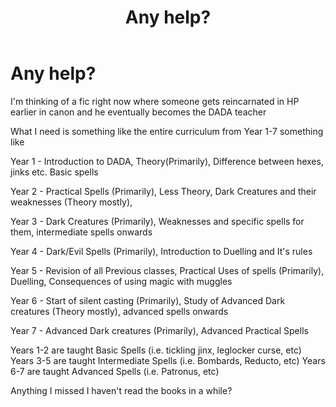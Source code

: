 #+TITLE: Any help?

* Any help?
:PROPERTIES:
:Author: 0Astor0
:Score: 2
:DateUnix: 1603111094.0
:DateShort: 2020-Oct-19
:FlairText: Discussion
:END:
I'm thinking of a fic right now where someone gets reincarnated in HP earlier in canon and he eventually becomes the DADA teacher

What I need is something like the entire curriculum from Year 1-7 something like

Year 1 - Introduction to DADA, Theory(Primarily), Difference between hexes, jinks etc. Basic spells

Year 2 - Practical Spells (Primarily), Less Theory, Dark Creatures and their weaknesses (Theory mostly),

Year 3 - Dark Creatures (Primarily), Weaknesses and specific spells for them, intermediate spells onwards

Year 4 - Dark/Evil Spells (Primarily), Introduction to Duelling and It's rules

Year 5 - Revision of all Previous classes, Practical Uses of spells (Primarily), Duelling, Consequences of using magic with muggles

Year 6 - Start of silent casting (Primarily), Study of Advanced Dark creatures (Theory mostly), advanced spells onwards

Year 7 - Advanced Dark creatures (Primarily), Advanced Practical Spells

Years 1-2 are taught Basic Spells (i.e. tickling jinx, leglocker curse, etc) Years 3-5 are taught Intermediate Spells (i.e. Bombards, Reducto, etc) Years 6-7 are taught Advanced Spells (i.e. Patronus, etc)

Anything I missed I haven't read the books in a while?

